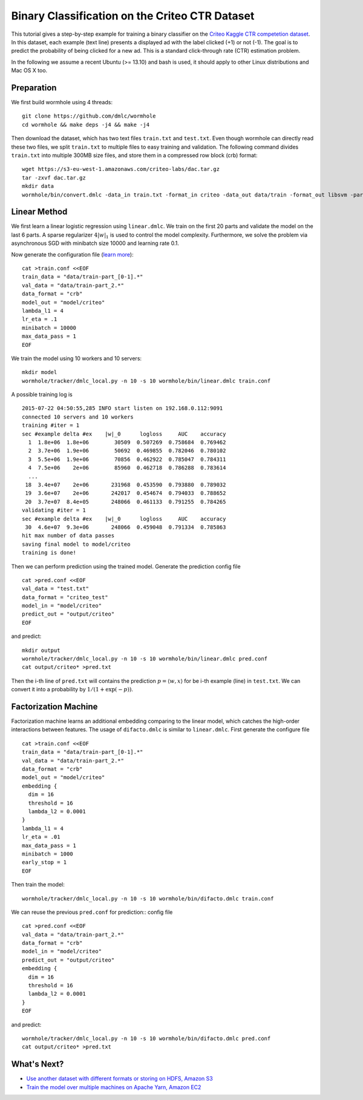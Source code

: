 Binary Classification on the Criteo CTR Dataset
===============================================

This tutorial gives a step-by-step example for training a binary classifier on
the `Criteo Kaggle CTR competetion dataset
<https://www.kaggle.com/c/criteo-display-ad-challenge/>`_. In this dataset, each
example (text line) presents a displayed ad with the label clicked (+1) or not
(-1). The goal is to predict the probability of being clicked for a new ad.
This is a standard click-through rate (CTR) estimation problem.

In the following we assume a recent Ubuntu (>= 13.10) and bash is used, it should
apply to other Linux distributions and Mac OS X too.

Preparation
-----------

We first build wormhole using 4 threads::

  git clone https://github.com/dmlc/wormhole
  cd wormhole && make deps -j4 && make -j4

Then download the dataset, which has two text files ``train.txt`` and
``test.txt``. Even though wormhole can directly read these two files, we split
``train.txt`` to multiple files to easy training and validation. The following
command divides ``train.txt`` into multiple 300MB size files, and store them in
a compressed row block (crb) format::

  wget https://s3-eu-west-1.amazonaws.com/criteo-labs/dac.tar.gz
  tar -zxvf dac.tar.gz
  mkdir data
  wormhole/bin/convert.dmlc -data_in train.txt -format_in criteo -data_out data/train -format_out libsvm -part_size 300


Linear Method
-------------

We first learn a linear logistic regression using
``linear.dmlc``. We train on the first 20 parts and validate the model on the
last 6 parts. A sparse regularizer :math:`4 |w|_1` is used to control the model
complexity. Furthermore, we solve the problem via asynchronous SGD with
minibatch size 10000 and learning rate 0.1.

Now generate the configuration file (`learn more <../learn/linear.html>`_)::

  cat >train.conf <<EOF
  train_data = "data/train-part_[0-1].*"
  val_data = "data/train-part_2.*"
  data_format = "crb"
  model_out = "model/criteo"
  lambda_l1 = 4
  lr_eta = .1
  minibatch = 10000
  max_data_pass = 1
  EOF


We train the model using 10 workers and 10 servers::

  mkdir model
  wormhole/tracker/dmlc_local.py -n 10 -s 10 wormhole/bin/linear.dmlc train.conf

A possible training log is ::

  2015-07-22 04:50:55,285 INFO start listen on 192.168.0.112:9091
  connected 10 servers and 10 workers
  training #iter = 1
  sec #example delta #ex    |w|_0      logloss     AUC    accuracy
    1  1.8e+06  1.8e+06        30509  0.507269  0.758684  0.769462
    2  3.7e+06  1.9e+06        50692  0.469855  0.782046  0.780102
    3  5.5e+06  1.9e+06        70856  0.462922  0.785047  0.784311
    4  7.5e+06    2e+06        85960  0.462718  0.786288  0.783614
    ...
   18  3.4e+07    2e+06       231968  0.453590  0.793880  0.789032
   19  3.6e+07    2e+06       242017  0.454674  0.794033  0.788652
   20  3.7e+07  8.4e+05       248066  0.461133  0.791255  0.784265
  validating #iter = 1
  sec #example delta #ex    |w|_0      logloss     AUC    accuracy
   30  4.6e+07  9.3e+06       248066  0.459048  0.791334  0.785863
  hit max number of data passes
  saving final model to model/criteo
  training is done!

Then we can perform prediction using the trained model. Generate the prediction
config file ::

  cat >pred.conf <<EOF
  val_data = "test.txt"
  data_format = "criteo_test"
  model_in = "model/criteo"
  predict_out = "output/criteo"
  EOF

and predict::

  mkdir output
  wormhole/tracker/dmlc_local.py -n 10 -s 10 wormhole/bin/linear.dmlc pred.conf
  cat output/criteo* >pred.txt


Then the i-th line  of ``pred.txt`` will contains the prediction :math:`p=\langle
w, x \rangle` for be i-th example (line) in ``test.txt``. We can convert it into
a probability by :math:`1/(1+\exp(-p))`.

Factorization Machine
---------------------

Factorization machine learns an additional embedding comparing to the linear
model, which catches the high-order interactions between features. The usage of
``difacto.dmlc`` is similar to ``linear.dmlc``. First generate the configure
file ::

  cat >train.conf <<EOF
  train_data = "data/train-part_[0-1].*"
  val_data = "data/train-part_2.*"
  data_format = "crb"
  model_out = "model/criteo"
  embedding {
    dim = 16
    threshold = 16
    lambda_l2 = 0.0001
  }
  lambda_l1 = 4
  lr_eta = .01
  max_data_pass = 1
  minibatch = 1000
  early_stop = 1
  EOF

Then train the model::

  wormhole/tracker/dmlc_local.py -n 10 -s 10 wormhole/bin/difacto.dmlc train.conf

We can reuse the previous ``pred.conf`` for prediction::
config file ::
  cat >pred.conf <<EOF
  val_data = "data/train-part_2.*"
  data_format = "crb"
  model_in = "model/criteo"
  predict_out = "output/criteo"
  embedding {
    dim = 16
    threshold = 16
    lambda_l2 = 0.0001
  }
  EOF

and predict::

  wormhole/tracker/dmlc_local.py -n 10 -s 10 wormhole/bin/difacto.dmlc pred.conf
  cat output/criteo* >pred.txt

What's Next?
------------

- `Use another dataset with different formats or storing on HDFS, Amazon S3 <../common/input.html>`_

- `Train the model over multiple machines on Apache Yarn, Amazon EC2 <../common/build.html#run>`_
